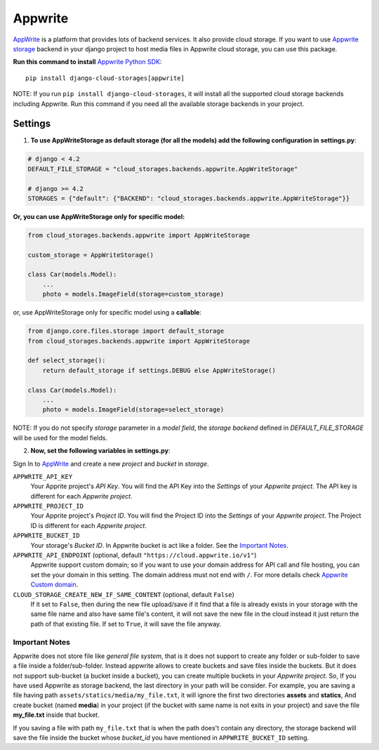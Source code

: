 Appwrite
========

`AppWrite`_ is a platform that provides lots of backend services. It also provide cloud storage.
If you want to use `Appwrite storage`_ backend in your django project to host media files in Appwrite cloud storage, you can use this package.

**Run this command to install** `Appwrite Python SDK`_::

   pip install django-cloud-storages[appwrite]

NOTE: If you run ``pip install django-cloud-storages``, it will install all the supported cloud storage backends including Appwrite.
Run this command if you need all the available storage backends in your project.

Settings
--------

1. **To use AppWriteStorage as default storage (for all the models) add the following configuration in** **settings.py**:

.. code-block:: python

    # django < 4.2
    DEFAULT_FILE_STORAGE = "cloud_storages.backends.appwrite.AppWriteStorage"

    # django >= 4.2
    STORAGES = {"default": {"BACKEND": "cloud_storages.backends.appwrite.AppWriteStorage"}}

**Or, you can use AppWriteStorage only for specific model:**

.. code-block:: python

    from cloud_storages.backends.appwrite import AppWriteStorage

    custom_storage = AppWriteStorage()

    class Car(models.Model):
        ...
        photo = models.ImageField(storage=custom_storage)

or, use AppWriteStorage only for specific model using a **callable**:

.. code-block:: python

    from django.core.files.storage import default_storage
    from cloud_storages.backends.appwrite import AppWriteStorage

    def select_storage():
        return default_storage if settings.DEBUG else AppWriteStorage()

    class Car(models.Model):
        ...
        photo = models.ImageField(storage=select_storage)

NOTE: If you do not specify *storage* parameter in a *model field*,
the *storage backend* defined in *DEFAULT_FILE_STORAGE* will be used for the model fields.

2. **Now, set the following variables in** **settings.py**:

Sign In to `AppWrite`_ and create a new *project* and *bucket* in *storage*.

``APPWRITE_API_KEY``
   Your Apprite project's *API Key*. You will find the API Key into the *Settings* of your *Appwrite project*.
   The API key is different for each *Appwrite project*.

``APPWRITE_PROJECT_ID``
   Your Apprite project's *Project ID*. You will find the Project ID into the *Settings* of your *Appwrite project*.
   The Project ID is different for each *Appwrite project*.

``APPWRITE_BUCKET_ID``
   Your storage's *Bucket ID*. In Appwrite bucket is act like a folder. See the `Important Notes`_.

``APPWRITE_API_ENDPOINT`` (optional, default ``"https://cloud.appwrite.io/v1"``)
   Appwrite support custom domain; so if you want to use your domain address for API call and file hosting, you can set the your domain in this setting.
   The domain address must not end with ``/``. For more details check `Appwrite Custom domain`_.

``CLOUD_STORAGE_CREATE_NEW_IF_SAME_CONTENT`` (optional, default ``False``)
    If it set to ``False``, then during the new file upload/save if it find that a file is already exists in your storage with the same file name
    and also have same file's content, it will not save the new file in the cloud instead it just return the path of that existing file.
    If set to ``True``, it will save the file anyway.

Important Notes
****************

Appwrite does not store file like *general file system*, that is it does not support to create any folder or sub-folder to save a file inside a folder/sub-folder.
Instead appwrite allows to create buckets and save files inside the buckets. But it does not support sub-bucket (a bucket inside a bucket), you can create multiple buckets in your *Appwrite project*.
So, If you have used Appwrite as storage backend, the last directory in your path will be consider.
For example, you are saving a file having path ``assets/statics/media/my_file.txt``, it will ignore the first two directories **assets** and **statics**,
And create bucket (named **media**) in your project (if the bucket with same name is not exits in your project) and save the file **my_file.txt** inside that bucket.

If you saving a file with path ``my_file.txt`` that is when the path does't contain any directory, the storage backend will save the file inside the bucket
whose *bucket_id* you have mentioned in ``APPWRITE_BUCKET_ID`` setting.

.. _`AppWrite`: https://appwrite.io
.. _`Appwrite Python SDK`: https://pypi.org/project/appwrite/
.. _`Appwrite storage`: https://appwrite.io/docs/server/storage?sdk=python-default
.. _`Appwrite Custom domain`: https://appwrite.io/docs/custom-domains
.. _`Important Notes`: #important-notes
